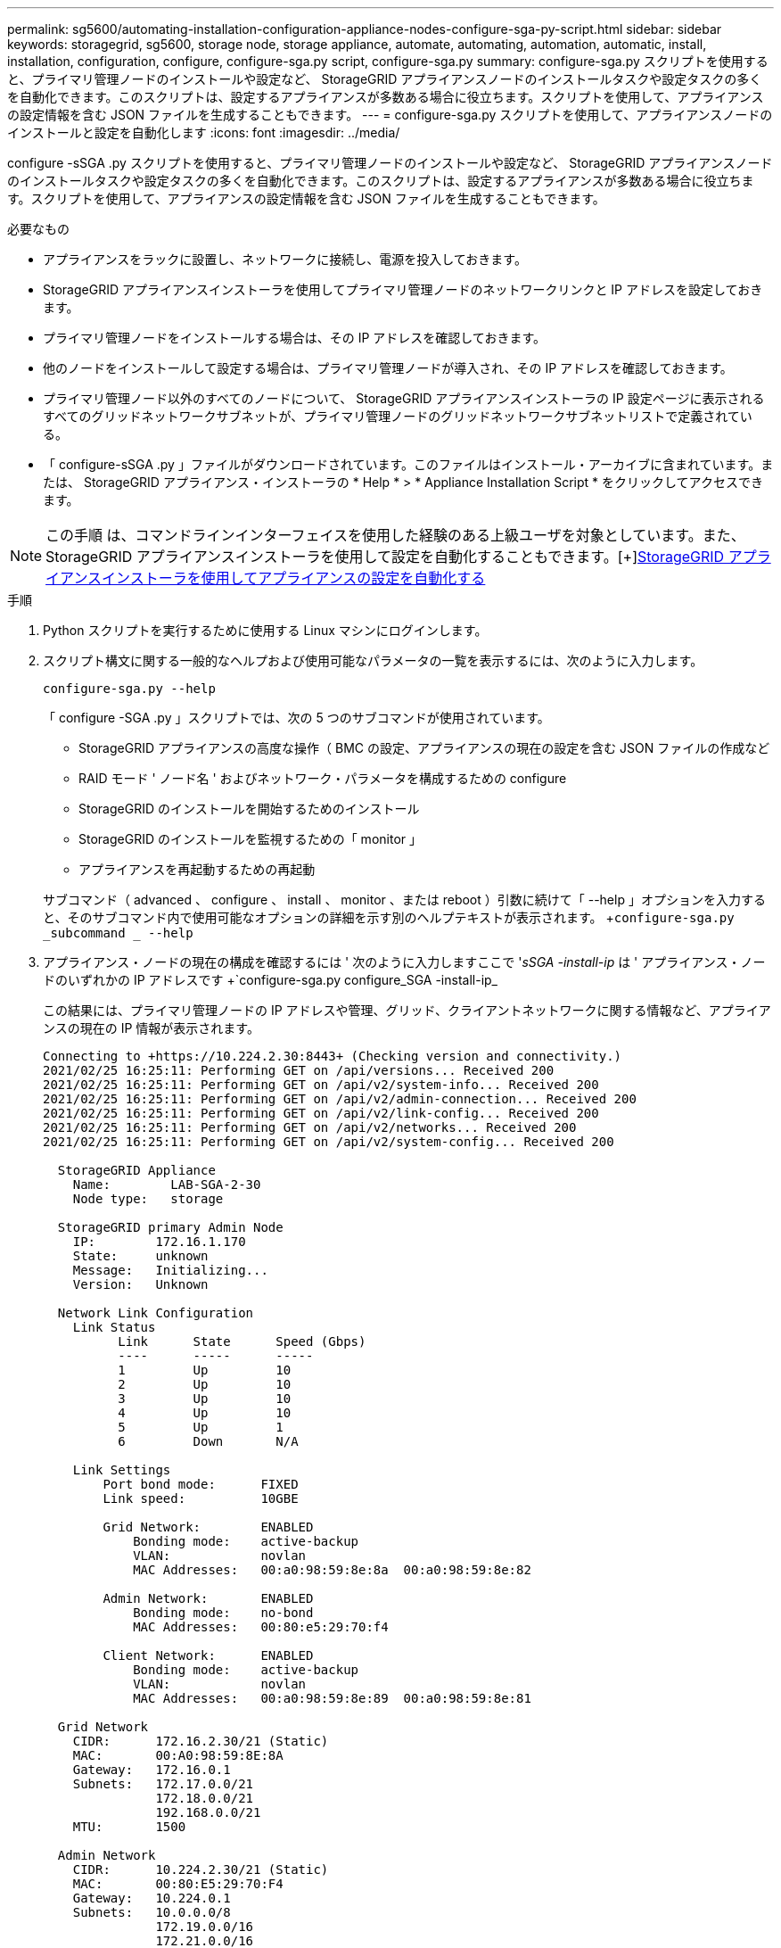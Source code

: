 ---
permalink: sg5600/automating-installation-configuration-appliance-nodes-configure-sga-py-script.html 
sidebar: sidebar 
keywords: storagegrid, sg5600, storage node, storage appliance, automate, automating, automation, automatic, install, installation, configuration, configure, configure-sga.py script, configure-sga.py 
summary: configure-sga.py スクリプトを使用すると、プライマリ管理ノードのインストールや設定など、 StorageGRID アプライアンスノードのインストールタスクや設定タスクの多くを自動化できます。このスクリプトは、設定するアプライアンスが多数ある場合に役立ちます。スクリプトを使用して、アプライアンスの設定情報を含む JSON ファイルを生成することもできます。 
---
= configure-sga.py スクリプトを使用して、アプライアンスノードのインストールと設定を自動化します
:icons: font
:imagesdir: ../media/


[role="lead"]
configure -sSGA .py スクリプトを使用すると、プライマリ管理ノードのインストールや設定など、 StorageGRID アプライアンスノードのインストールタスクや設定タスクの多くを自動化できます。このスクリプトは、設定するアプライアンスが多数ある場合に役立ちます。スクリプトを使用して、アプライアンスの設定情報を含む JSON ファイルを生成することもできます。

.必要なもの
* アプライアンスをラックに設置し、ネットワークに接続し、電源を投入しておきます。
* StorageGRID アプライアンスインストーラを使用してプライマリ管理ノードのネットワークリンクと IP アドレスを設定しておきます。
* プライマリ管理ノードをインストールする場合は、その IP アドレスを確認しておきます。
* 他のノードをインストールして設定する場合は、プライマリ管理ノードが導入され、その IP アドレスを確認しておきます。
* プライマリ管理ノード以外のすべてのノードについて、 StorageGRID アプライアンスインストーラの IP 設定ページに表示されるすべてのグリッドネットワークサブネットが、プライマリ管理ノードのグリッドネットワークサブネットリストで定義されている。
* 「 configure-sSGA .py 」ファイルがダウンロードされています。このファイルはインストール・アーカイブに含まれています。または、 StorageGRID アプライアンス・インストーラの * Help * > * Appliance Installation Script * をクリックしてアクセスできます。



NOTE: この手順 は、コマンドラインインターフェイスを使用した経験のある上級ユーザを対象としています。また、 StorageGRID アプライアンスインストーラを使用して設定を自動化することもできます。[+]xref:automating-appliance-configuration-using-storagegrid-appliance-installer.adoc[StorageGRID アプライアンスインストーラを使用してアプライアンスの設定を自動化する]

.手順
. Python スクリプトを実行するために使用する Linux マシンにログインします。
. スクリプト構文に関する一般的なヘルプおよび使用可能なパラメータの一覧を表示するには、次のように入力します。
+
[listing]
----
configure-sga.py --help
----
+
「 configure -SGA .py 」スクリプトでは、次の 5 つのサブコマンドが使用されています。

+
** StorageGRID アプライアンスの高度な操作（ BMC の設定、アプライアンスの現在の設定を含む JSON ファイルの作成など
** RAID モード ' ノード名 ' およびネットワーク・パラメータを構成するための configure
** StorageGRID のインストールを開始するためのインストール
** StorageGRID のインストールを監視するための「 monitor 」
** アプライアンスを再起動するための再起動


+
サブコマンド（ advanced 、 configure 、 install 、 monitor 、または reboot ）引数に続けて「 --help 」オプションを入力すると、そのサブコマンド内で使用可能なオプションの詳細を示す別のヘルプテキストが表示されます。 +`configure-sga.py _subcommand _ --help`

. アプライアンス・ノードの現在の構成を確認するには ' 次のように入力しますここで '_sSGA -install-ip_ は ' アプライアンス・ノードのいずれかの IP アドレスです +`configure-sga.py configure_SGA -install-ip_
+
この結果には、プライマリ管理ノードの IP アドレスや管理、グリッド、クライアントネットワークに関する情報など、アプライアンスの現在の IP 情報が表示されます。

+
[listing]
----
Connecting to +https://10.224.2.30:8443+ (Checking version and connectivity.)
2021/02/25 16:25:11: Performing GET on /api/versions... Received 200
2021/02/25 16:25:11: Performing GET on /api/v2/system-info... Received 200
2021/02/25 16:25:11: Performing GET on /api/v2/admin-connection... Received 200
2021/02/25 16:25:11: Performing GET on /api/v2/link-config... Received 200
2021/02/25 16:25:11: Performing GET on /api/v2/networks... Received 200
2021/02/25 16:25:11: Performing GET on /api/v2/system-config... Received 200

  StorageGRID Appliance
    Name:        LAB-SGA-2-30
    Node type:   storage

  StorageGRID primary Admin Node
    IP:        172.16.1.170
    State:     unknown
    Message:   Initializing...
    Version:   Unknown

  Network Link Configuration
    Link Status
          Link      State      Speed (Gbps)
          ----      -----      -----
          1         Up         10
          2         Up         10
          3         Up         10
          4         Up         10
          5         Up         1
          6         Down       N/A

    Link Settings
        Port bond mode:      FIXED
        Link speed:          10GBE

        Grid Network:        ENABLED
            Bonding mode:    active-backup
            VLAN:            novlan
            MAC Addresses:   00:a0:98:59:8e:8a  00:a0:98:59:8e:82

        Admin Network:       ENABLED
            Bonding mode:    no-bond
            MAC Addresses:   00:80:e5:29:70:f4

        Client Network:      ENABLED
            Bonding mode:    active-backup
            VLAN:            novlan
            MAC Addresses:   00:a0:98:59:8e:89  00:a0:98:59:8e:81

  Grid Network
    CIDR:      172.16.2.30/21 (Static)
    MAC:       00:A0:98:59:8E:8A
    Gateway:   172.16.0.1
    Subnets:   172.17.0.0/21
               172.18.0.0/21
               192.168.0.0/21
    MTU:       1500

  Admin Network
    CIDR:      10.224.2.30/21 (Static)
    MAC:       00:80:E5:29:70:F4
    Gateway:   10.224.0.1
    Subnets:   10.0.0.0/8
               172.19.0.0/16
               172.21.0.0/16
    MTU:       1500

  Client Network
    CIDR:      47.47.2.30/21 (Static)
    MAC:       00:A0:98:59:8E:89
    Gateway:   47.47.0.1
    MTU:       2000

##############################################################
#####   If you are satisfied with this configuration,    #####
##### execute the script with the "install" sub-command. #####
##############################################################
----
. 現在の設定のいずれかの値を変更する必要がある場合は、 configure サブコマンドを使用して値を更新します。たとえば、アプライアンスがプライマリ管理ノードへの接続に使用する IP アドレスを「 172.16.2.99 」に変更する場合は、 +`configure-sga.py configure --admin-IP 172.16.2.99_SGA -install-ip_` を入力します
. アプライアンス構成を JSON ファイルにバックアップする場合は 'advanced' および backup-file' サブコマンドを使用しますたとえば、 IP アドレスが「 _SGA -install-ip_ 」のアプライアンスの設定を「 apply-SG1000 」という名前のファイルにバックアップする場合は、「 configure-sga.py advanced --backup-file appliance -SG1000 -sSGA -install-ip_ 」と入力します
+
設定情報が格納された JSON ファイルは、スクリプトの実行元と同じディレクトリに書き込まれます。

+

IMPORTANT: 生成された JSON ファイルの最上位のノード名がアプライアンス名と一致していることを確認します。経験豊富なユーザで StorageGRID API について十分な知識がある場合を除き、このファイルに変更を加えないでください。

. アプライアンスの構成に問題がなければ 'install' および 'monitor' サブコマンドを使用してアプライアンスをインストールします +`configure-sga.py install --monitor_sSGA -install-ip_
. アプライアンスを再起動する場合は、 +`configure-sga.py reboot_sSGA -install-ip_` を入力します

